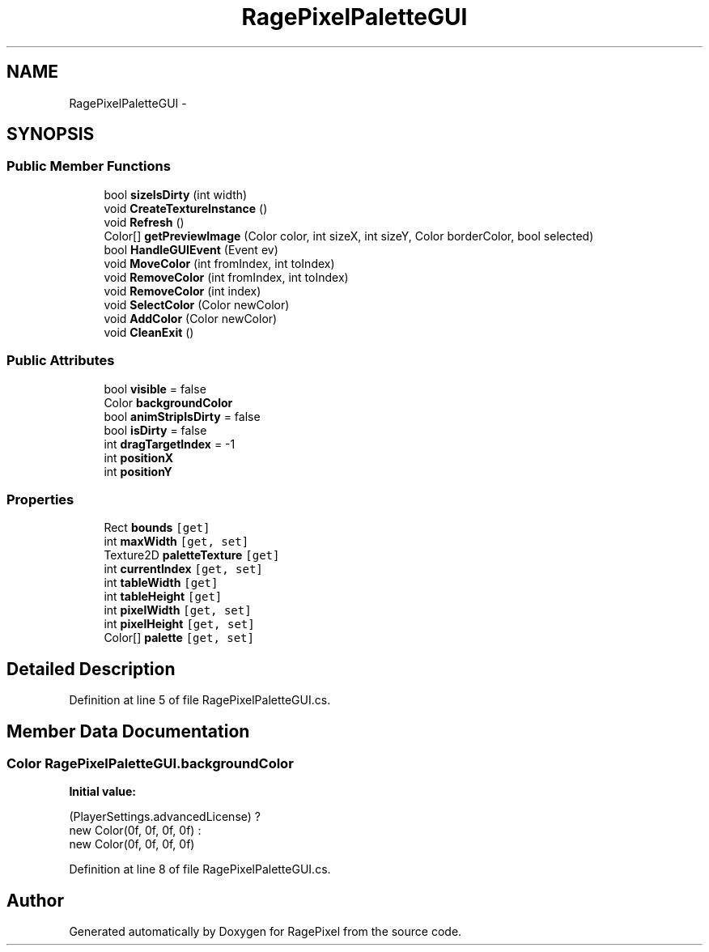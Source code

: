 .TH "RagePixelPaletteGUI" 3 "Tue May 8 2012" "RagePixel" \" -*- nroff -*-
.ad l
.nh
.SH NAME
RagePixelPaletteGUI \- 
.SH SYNOPSIS
.br
.PP
.SS "Public Member Functions"

.in +1c
.ti -1c
.RI "bool \fBsizeIsDirty\fP (int width)"
.br
.ti -1c
.RI "void \fBCreateTextureInstance\fP ()"
.br
.ti -1c
.RI "void \fBRefresh\fP ()"
.br
.ti -1c
.RI "Color[] \fBgetPreviewImage\fP (Color color, int sizeX, int sizeY, Color borderColor, bool selected)"
.br
.ti -1c
.RI "bool \fBHandleGUIEvent\fP (Event ev)"
.br
.ti -1c
.RI "void \fBMoveColor\fP (int fromIndex, int toIndex)"
.br
.ti -1c
.RI "void \fBRemoveColor\fP (int fromIndex, int toIndex)"
.br
.ti -1c
.RI "void \fBRemoveColor\fP (int index)"
.br
.ti -1c
.RI "void \fBSelectColor\fP (Color newColor)"
.br
.ti -1c
.RI "void \fBAddColor\fP (Color newColor)"
.br
.ti -1c
.RI "void \fBCleanExit\fP ()"
.br
.in -1c
.SS "Public Attributes"

.in +1c
.ti -1c
.RI "bool \fBvisible\fP = false"
.br
.ti -1c
.RI "Color \fBbackgroundColor\fP"
.br
.ti -1c
.RI "bool \fBanimStripIsDirty\fP = false"
.br
.ti -1c
.RI "bool \fBisDirty\fP = false"
.br
.ti -1c
.RI "int \fBdragTargetIndex\fP = -1"
.br
.ti -1c
.RI "int \fBpositionX\fP"
.br
.ti -1c
.RI "int \fBpositionY\fP"
.br
.in -1c
.SS "Properties"

.in +1c
.ti -1c
.RI "Rect \fBbounds\fP\fC [get]\fP"
.br
.ti -1c
.RI "int \fBmaxWidth\fP\fC [get, set]\fP"
.br
.ti -1c
.RI "Texture2D \fBpaletteTexture\fP\fC [get]\fP"
.br
.ti -1c
.RI "int \fBcurrentIndex\fP\fC [get, set]\fP"
.br
.ti -1c
.RI "int \fBtableWidth\fP\fC [get]\fP"
.br
.ti -1c
.RI "int \fBtableHeight\fP\fC [get]\fP"
.br
.ti -1c
.RI "int \fBpixelWidth\fP\fC [get, set]\fP"
.br
.ti -1c
.RI "int \fBpixelHeight\fP\fC [get, set]\fP"
.br
.ti -1c
.RI "Color[] \fBpalette\fP\fC [get, set]\fP"
.br
.in -1c
.SH "Detailed Description"
.PP 
Definition at line 5 of file RagePixelPaletteGUI\&.cs\&.
.SH "Member Data Documentation"
.PP 
.SS "Color RagePixelPaletteGUI\&.backgroundColor"
\fBInitial value:\fP
.PP
.nf

                (PlayerSettings\&.advancedLicense) ?
                new Color(0f, 0f, 0f, 0f) :
                new Color(0f, 0f, 0f, 0f)
.fi
.PP
Definition at line 8 of file RagePixelPaletteGUI\&.cs\&.

.SH "Author"
.PP 
Generated automatically by Doxygen for RagePixel from the source code\&.
